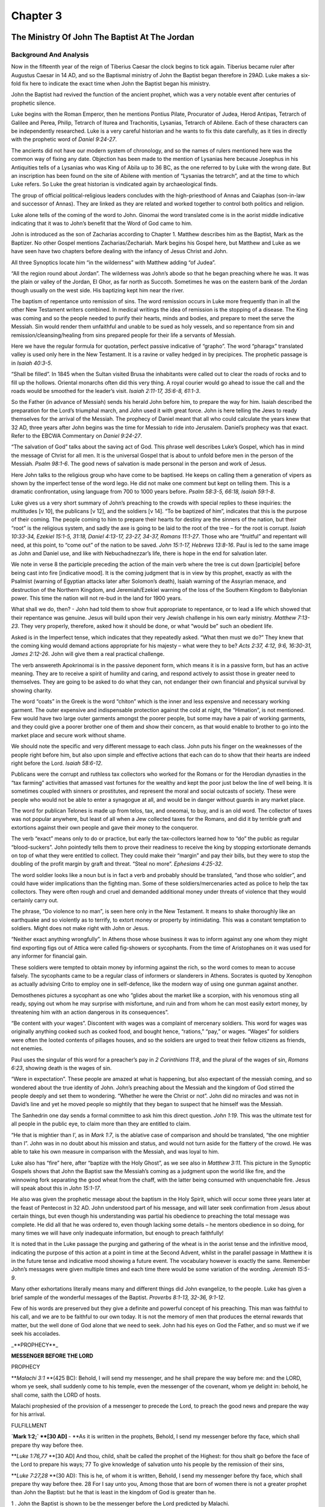 Chapter 3
=========

The Ministry Of John The Baptist At The Jordan
----------------------------------------------


.. biblepassage:: Luke 3:1-18
    :bold:
    :title:

Background And Analysis
.......................

.. biblepassage:: Luke 3:1
    :bold:

Now in the fifteenth year of the reign of Tiberius Caesar the clock begins to tick again.   Tiberius
became ruler after Augustus Caesar in 14 AD, and so the Baptismal ministry of John the Baptist began
therefore in 29AD.  Luke makes a six-fold fix here to indicate the exact time when John the Baptist
began his ministry.

John the Baptist had revived the function of the ancient prophet, which was a very notable event
after centuries of prophetic silence.

Luke begins with the Roman Emperor, then he mentions Pontius Pilate, Procurator of Judea, Herod
Antipas, Tetrarch of Galilee and Perea, Philip, Tetrarch of Iturea and Trachonitis, Lysanias,
Tetrarch of Abilene.   Each of these characters can be independently researched.  Luke is a very
careful historian and he wants to fix this date carefully, as it ties in directly with the prophetic
word of `Daniel 9:24-27`.

The ancients did not have our modern system of chronology, and so the names of rulers mentioned here
was the common way of fixing any date. Objection has been made to the mention of Lysanias here
because Josephus in his Antiquities tells of a Lysanias who was King of Abila up to 36 BC, as the
one referred to by Luke with the wrong date.  But an inscription has been found on the site of
Abilene with mention of “Lysanias the tetrarch”, and at the time to which Luke refers.  So Luke the
great historian is vindicated again by archaeological finds.

.. biblepassage:: Luke 3:2
    :bold:

The group of official political-religious leaders concludes with the high-priesthood of Annas and
Caiaphas (son-in-law and successor of Annas).  They are linked as they are related and worked
together to control both politics and religion.

Luke alone tells of the coming of the word to John. Ginomai the word translated come is in the
aorist middle indicative indicating that it was to John’s benefit that the Word of God came to him.

John is introduced as the son of Zacharias according to Chapter 1. Matthew describes him as the
Baptist, Mark as the Baptizer. No other Gospel mentions Zacharias/Zechariah. Mark begins his Gospel
here, but Matthew and Luke as we have seen have two chapters before dealing with the infancy of
Jesus Christ and John.

All three Synoptics locate him “in the wilderness” with Matthew adding “of Judea”.

.. biblepassage:: Luke 3:3
    :bold:

“All the region round about Jordan”.  The wilderness was John’s abode so that he began preaching
where he was. It was the plain or valley of the Jordan, El Ghor, as far north as Succoth. Sometimes
he was on the eastern bank of the Jordan though usually on the west side. His baptizing kept him
near the river.

The baptism of repentance unto remission of sins. The word remission occurs in Luke more frequently
than in all the other New Testament writers combined.  In medical writings the idea of remission is
the stopping of a disease.  The King was coming and so the people needed to purify their hearts,
minds and bodies, and prepare to meet the serve the Messiah.  Sin would render them unfaithful and
unable to be sued as holy vessels, and so repentance from sin and remission/cleansing/healing from
sins prepared people for their life a servants of Messiah.

.. biblepassage:: Luke 3:4-6
    :bold:

Here we have the regular formula for quotation, perfect passive indicative of “grapho”.  The word
“pharagx” translated valley is used only here in the New Testament. It is a ravine or valley hedged
in by precipices.  The prophetic passage is in `Isaiah 40:3-5`.

“Shall be filled”. In 1845 when the Sultan visited Brusa the inhabitants were called out to clear
the roads of rocks and to fill up the hollows. Oriental monarchs often did this very thing. A royal
courier would go ahead to issue the call and the roads would be smoothed for the leader’s visit.
`Isaiah 2:11-17, 35:6-8, 61:1-3`.

So the Father (in advance of Messiah) sends his herald John before him, to prepare the way for him.
Isaiah described the preparation for the Lord’s triumphal march, and John used it with great force.
John is here telling the Jews to ready themselves for the arrival of the Messiah.   The prophecy of
Daniel meant that all who could calculate the years knew that 32 AD, three years after John begins
was the time for Messiah to ride into Jerusalem.  Daniel’s prophecy was that exact.  Refer to the
EBCWA Commentary on `Daniel 9:24-27`.

“The salvation of God” talks about the saving act of God. This phrase well describes Luke’s Gospel,
which has in mind the message of Christ for all men. It is the universal Gospel that is about to
unfold before men in the person of the Messiah.  `Psalm 98:1-6`.   The good news of salvation is
made personal in the person and work of Jesus.

.. biblepassage:: Luke 3:7-10
    :bold:

Here John talks to the religious group who have come to be baptised. He keeps on calling them a
generation of vipers as shown by the imperfect tense of the word lego. He did not make one comment
but kept on telling them. This is a dramatic confrontation, using language from 700 to 1000 years
before.  `Psalm 58:3-5, 66:18, Isaiah 59:1-8`.

Luke gives us a very short summary of John’s preaching to the crowds with special replies to these
inquiries: the multitudes [v 10], the publicans [v 12], and the soldiers [v 14].  “To be baptized of
him”, indicates that this is the purpose of their coming.  The people coming to him to prepare their
hearts for destiny are the sinners of the nation, but their “root” is the religious system, and
sadly the axe is going to be laid to the root of the tree – for the root is corrupt.  `Isaiah
10:33-34, Ezekiel 15:1-5, 31:18, Daniel 4:13-17, 23-27, 34-37, Romans 11:1-27`.   Those who are
“fruitful” and repentant will need, at this point, to “come out” of the nation to be saved.  `John
15:1-17, Hebrews 13:8-16`.   Paul is led to the same image as John and Daniel use, and like with
Nebuchadnezzar’s life, there is hope in the end for salvation later.

We note in verse 8 the participle preceding the action of the main verb where the tree is cut down
[participle] before being cast into fire [indicative mood].  It is the coming judgment that is in
view by this prophet, exactly as with the Psalmist (warning of Egyptian attacks later after
Solomon’s death), Isaiah warning of the Assyrian menace, and destruction of the Northern Kingdom,
and Jeremiah/Ezekiel warning of the loss of the Southern Kingdom to Babylonian power.  This time the
nation will not re-bud in the land for 1900 years.

What shall we do, then? - John had told them to show fruit appropriate to repentance, or to lead a
life which showed that their repentance was genuine. Jesus will build upon their very Jewish
challenge in his own early ministry.  `Matthew 7:13-23`.  They very properly, therefore, asked how
it should be done, or what “would be” such an obedient life.

Asked is in the Imperfect tense, which indicates that they repeatedly asked. “What then must we do?”
They knew that the coming king would demand actions appropriate for his majesty – what were they to
be?  `Acts 2:37, 4:12, 9:6, 16:30-31, James 2:12-26`.  John will give them a real practical
challenge.

.. biblepassage:: Luke 3:11
    :bold:

The verb answereth Apokrinomai is in the passive deponent form, which means it is in a passive form,
but has an active meaning.  They are to receive a spirit of humility and caring, and respond
actively to assist those in greater need to themselves.  They are going to be asked to do what they
can, not endanger their own financial and physical survival by showing charity.

The word “coats” in the Greek is the word “chiton” which is the inner and less expensive and
necessary working garment. The outer expensive and indispensable protection against the cold at
night, the “Himation”, is not mentioned. Few would have two large outer garments amongst the poorer
people, but some may have a pair of working garments, and they could give a poorer brother one of
them and show their concern, as that would enable to brother to go into the market place and secure
work without shame.

We should note the specific and very different message to each class. John puts his finger on the
weaknesses of the people right before him, but also upon simple and effective actions that each can
do to show that their hearts are indeed right before the Lord.  `Isaiah 58:6-12`.

.. biblepassage:: Luke 3:12-13
    :bold:

Publicans were the corrupt and ruthless tax collectors who worked for the Romans or for the Herodian
dynasties in the “tax farming” activities that amassed vast fortunes for the wealthy and kept the
poor just below the line of well being. It is sometimes coupled with sinners or prostitutes, and
represent the moral and social outcasts of society.  These were people who would not be able to
enter a synagogue at all, and would be in danger without guards in any market place.

The word for publican Telones is made up from telos, tax, and oneomai, to buy, and is an old word.
The collector of taxes was not popular anywhere, but least of all when a Jew collected taxes for the
Romans, and did it by terrible graft and extortions against their own people and gave their money to
the conqueror.

The verb “exact” means only to do or practice, but early the tax-collectors learned how to “do” the
public as regular “blood-suckers”.  John pointedly tells them to prove their readiness to receive
the king by stopping extortionate demands on top of what they were entitled to collect.  They could
make their “margin” and pay their bills, but they were to stop the doubling of the profit margin by
graft and threat.  “Steal no more”.  `Ephesians 4:25-32`.

.. biblepassage:: Luke 3:14
    :bold:

The word soldier looks like a noun but is in fact a verb and probably should be translated, “and
those who soldier”, and could have wider implications than the fighting man. Some of these
soldiers/mercenaries acted as police to help the tax collectors. They were often rough and cruel and
demanded additional money under threats of violence that they would certainly carry out.

The phrase, “Do violence to no man”, is seen here only in the New Testament. It means to shake
thoroughly like an earthquake and so violently as to terrify, to extort money or property by
intimidating. This was a constant temptation to soldiers. Might does not make right with John or
Jesus.

“Neither exact anything wrongfully”.  In Athens those whose business it was to inform against any
one whom they might find exporting figs out of Attica were called fig-showers or sycophants. From
the time of Aristophanes on it was used for any informer for financial gain.

These soldiers were tempted to obtain money by informing against the rich, so the word comes to mean
to accuse falsely.  The sycophants came to be a regular class of informers or slanderers in Athens.
Socrates is quoted by Xenophon as actually advising Crito to employ one in self-defence, like the
modern way of using one gunman against another.

Demosthenes pictures a sycophant as one who “glides about the market like a scorpion, with his
venomous sting all ready, spying out whom he may surprise with misfortune, and ruin and from whom he
can most easily extort money, by threatening him with an action dangerous in its consequences”.

“Be content with your wages”.  Discontent with wages was a complaint of mercenary soldiers. This
word for wages was originally anything cooked such as cooked food, and bought hence, “rations,”
“pay,” or wages. “Wages” for soldiers were often the looted contents of pillages houses, and so the
soldiers are urged to treat their fellow citizens as friends, not enemies.

Paul uses the singular of this word for a preacher’s pay in `2 Corinthians 11:8`, and the plural of
the wages of sin, `Romans 6:23`, showing death is the wages of sin.

.. biblepassage:: Luke 3:15
    :bold:

“Were in expectation”. These people are amazed at what is happening, but also expectant of the
messiah coming, and so wondered about the true identity of John. John’s preaching about the Messiah
and the kingdom of God stirred the people deeply and set them to wondering. “Whether he were the
Christ or not”.  John did no miracles and was not in David’s line and yet he moved people so
mightily that they began to suspect that he himself was the Messiah.

The Sanhedrin one day sends a formal committee to ask him this direct question. `John 1:19`.   This
was the ultimate test for all people in the public eye, to claim more than they are entitled to
claim.

.. biblepassage:: Luke 3:16
    :bold:

“He that is mightier than I’, as in `Mark 1:7`, is the ablative case of comparison and should be
translated, “the one mightier than I”.   John was in no doubt about his mission and status, and
would not turn aside for the flattery of the crowd. He was able to take his own measure in
comparison with the Messiah, and was loyal to him.

Luke also has “fire” here, after “baptize with the Holy Ghost”, as we see also in `Matthew 3:11`.
This picture in the Synoptic Gospels shows that John the Baptist saw the Messiah’s coming as a
judgment upon the world like fire, and the winnowing fork separating the good wheat from the chaff,
with the latter being consumed with unquenchable fire.  Jesus will speak about this in `John
15:1-17`.

He also was given the prophetic message about the baptism in the Holy Spirit, which will occur some
three years later at the feast of Pentecost in 32 AD.  John understood part of his message, and will
later seek confirmation from Jesus about certain things, but even though his understanding was
partial his obedience to preaching the total message was complete.  He did all that he was ordered
to, even though lacking some details – he mentors obedience in so doing, for many times we will have
only inadequate information, but enough to preach faithfully!

.. biblepassage:: Luke 3:17
    :bold:

It is noted that in the Luke passage the purging and gathering of the wheat is in the aorist tense
and the infinitive mood, indicating the purpose of this action at a point in time at the Second
Advent, whilst in the parallel passage in Matthew it is in the future tense and indicative mood
showing a future event. The vocabulary however is exactly the same.  Remember John’s messages were
given multiple times and each time there would be some variation of the wording.  `Jeremiah 15:5-9`.

.. biblepassage:: Luke 3:18
    :bold:

Many other exhortations literally means many and different things did John evangelize, to the
people. Luke has given a brief sample of the wonderful messages of the Baptist.  `Proverbs 8:1-13,
32-36, 9:1-12`.

Few of his words are preserved but they give a definite and powerful concept of his preaching.  This
man was faithful to his call, and we are to be faithful to our own today.   It is not the memory of
men that produces the eternal rewards that matter, but the well done of God alone that we need to
seek.  John had his eyes on God the Father, and so must we if we seek his accolades.

_**PROPHECY**_

**MESSENGER BEFORE THE LORD**

PROPHECY

**`Malachi 3:1` **(425 BC): Behold, I will send my messenger, and he shall prepare the way before
me: and the LORD, whom ye seek, shall suddenly come to his temple, even the messenger of the
covenant, whom ye delight in: behold, he shall come, saith the LORD of hosts.

Malachi prophesied of the provision of a messenger to precede the Lord, to preach the good news and
prepare the way for his arrival.

FULFILLMENT

**`Mark 1:2;` **[30 AD]** - **As it is written in the prophets, Behold, I send my messenger before
thy face, which shall prepare thy way before thee.

**`Luke 1:76,77` **[30 AD] And thou, child, shalt be called the prophet of the Highest: for thou
shalt go before the face of the Lord to prepare his ways; 77  To give knowledge of salvation unto
his people by the remission of their sins,

**`Luke 7:27,28` **(30 AD): This is he, of whom it is written, Behold, I send my messenger before
thy face, which shall prepare thy way before thee. 28  For I say unto you, Among those that are born
of women there is not a  greater prophet than John the Baptist: but he that is least in the kingdom
of God is greater than he.

1 . John the Baptist is shown to be the messenger before the Lord predicted by Malachi.

2. John prepared the way for Jesus Christ by calling the attention of the Jews to the need to
repent.

3. John is stated to be the greatest of the prophets, but less than the least in the kingdom of
heaven: showing that the greatest which man can do is far less than what God can do through man, or
what we will be like in our future state **(`1 Corinthians 15:22`)**.

Application
...........

Some preachers start with crowds and drive them away, and yet they serve the Lord in truth.  Some
are called to popular ministries and they gather great crowds.  The difference between the two
ministries may not be the content, it may simply reflect the spiritual state of the hearers.  Do not
judge ministries by popularity, but by obedience to the Lord’s revealed Word.

We all have different roles to play in the plan of God, and we should find out what that role is and
develop it under the guidance of the Holy Spirit, and be obedient to the Word alone.

We should not compromise with powerful people if it is going to spoil our testimony for the Lord.
His verdict alone matters.

We must remember that we represent the Lord Jesus Christ on this earth and to him must go all the
glory, and to Him alone we give final account.

We also are voices for our Lord, telling others about Him ensuring that we do not embellish the
truth

We do not need to be in a prominent position in society to be effective in our Christian walk

If we are challenged by religion we are to separate from it so that we do not become compromised in
our Christian walk.

Doctrines
.........

- :doc:`doctrines/JOHN THE BAPTIST – HERALD [see page 34]`
- :doc:`doctrines/BAPTISM`
- :doc:`doctrines/BAPTISM OF FIRE`
- :doc:`doctrines/BAPTISM OF THE HOLY SPIRIT`
- :doc:`doctrines/THE FAMILY OF HEROD AND JOHN THE BAPTIST.`

John The Baptist Reproves Herod
-------------------------------


.. biblepassage:: Luke 3:19-20
    :bold:
    :title:

Background And Analysis
.......................

.. biblepassage:: Luke 3:19-20
    :bold:

The account, which the Jewish writer David Ganz gives of this Herod, and of this fact of John's
reproving of him for it, and the consequence of it, perfectly agrees with these statements by Luke.

Herod Antipater, and there are some that call him, "the tetrarch", was a son of Herod the Great, and
brother of Archelaus and Philip.  He was an evil member of an evil family that would yet play an
important part in the plan of God – their very evil actions fulfilling prophetic truth without them
realising it.  These people lived in a fantasy world, built upon the blood of their subjects and
they didn't care about that, for they worshipped power and lust itself and believed they were so
special that they could do anything and their paid religious leaders would always exonerate them on
God’s behalf!

He was the third king of the family of Herod, and was a very wicked man without any hesitation to do
evil for his own ends.   He was a totally self centred, narcissistic man.  He had no conscience
about the death of good men who opposed him in any way, indeed ruthlessness was almost required in
this day to survive.  Many wise men of Israel he simply killed with the sword, and on a trip to Rome
he took the wife of his brother Philip, whilst he was away, initially as a mistress and then
recognizing her as his wife, even though this led to divorcing his earlier wife and entailed a war
with the father of his first wife.  Thousands died so he could run away with Herodias.   John,
because he rebuked him for this evil before God and men, he arrested, and then would execute after
Salome’s dance.

It is an interesting psychological fact that those who are totally narcissistic often are drawn to
moral figures, and enjoy speaking with them and hearing their moral theories.  The narcissism of the
evil men protect them from any conscience reactions, as they do not believe they are guilty, for
they believe that they are “special” and above the laws of other men.   Herod had had a particular
respect for John as a prophet, and probably thought that John would be impressed by their
conversations and stop publically criticising him, and then he could let him go.  The evil plans of
Herodias however put paid to that fantasy.

Application
...........

It is important for Christians when they are confronted with outright evil to stand up and be
counted as the Holy Spirit leads.   Let us remember however that an evil man cleaning his life up
does not save him, and our focus is always to be salvation of the lost, not morally clean unsaved
people walking to hell with bibles under their arms!

Remember the Holy Spirit’s ministry is to convict of “Sin” (rejection of Christ as Saviour), of
“Righteousness”(for man by his own efforts, no matter how clean and moral cannot reach God’s
righteous standards), and of “Judgment” (the Great White Throne Judgment of all the lost –
`Revelation 20:11-15`.).  `John 16:8-11`.

If we are going to be unpopular for preaching sin, then let us be sure that it is the post-Cross sin
of rejection of the Saviour that we preach, not any moral sins.  In John’s day he was right to stand
and convince Herod of sins against the Mosaic Law, but we have no such mandate today.  Our message
of the need to repent and accept the Saviour must be done in love and care for the eternal destiny
of the lost, with the object of turning the person or group to face the light of God’s Word.

Changes of actions can improve the situation but only regeneration through faith in Christ through
the Holy Spirit’s power can save the individual.

Doctrines
.........

- :doc:`doctrines/JOHN THE BAPTIST – HERALD [see page 34]`
- :doc:`doctrines/GOD:  DIVINE INSTITUTIONS - MARRIAGE`
- :doc:`doctrines/SIN:  JEALOUSY`
- :doc:`doctrines/CHRISTIAN LIFE:  SUFFERING`

Jesus Baptised By John
----------------------


.. biblepassage:: Luke 3:21-23A
    :bold:
    :title:

Background And Analysis
.......................

.. biblepassage:: Luke 3:21
    :bold:

“When all the people were baptized” is merely a general statement that Jesus was baptized in
connection with or at the same time of the baptizing of the people as a whole. There was a vast
crowd being baptized and Jesus was just one of many, unnoticed by the crowd until the dramatic
announcement from heaven occurs.

“Jesus also having been baptized”, is merely introductory to the descent of the Holy Spirit and the
audible voice of the Father.

Luke however also mentions that Jesus was praying as this happened. The natural meaning of this is
that the heaven was opened while Jesus was praying though not necessarily in answer to his prayer.

Notice the word opened is the Greek word Anoigo, which is in contrast with the word Schizo, to be
split asunder, or divided, as in Mark’s account of this dramatic moment and shows the value of a
harmony approach to the Gospels.  Both meanings together give the full drama of the event.

.. biblepassage:: Luke 3:22
    :bold:

In a bodily form. This additional element is alone mentioned in Luke who has also “as a dove” like
Matthew and Mark. This probably means that John the Baptist saw the vision that looked like a dove.
`Genesis 1:2, 8:8-14`.

The symbolism of the dove for the Holy Spirit is intelligible. We are not to understand that this
was the beginning of the Incarnation of Christ as the Cerinthian Gnostics held but demonstrated the
relationship between the Lord Jesus Christ and the Holy Spirit and the demonstration to John the
Baptist that Jesus was indeed the Christ or Messiah of Israel.

The Trinity here manifest themselves at the baptism of Jesus which constitutes the formal entrance
of Jesus upon his Messianic ministry. He enters upon it with the Father’s blessing and approval and
with the power of the Holy Spirit upon him.

.. biblepassage:: Luke 3:23
    :bold:

“Began to be about thirty years of age”. Tyndale has it right , “Jesus was about thirty yere of age
when he beganne.”

Luke does not commit himself definitely to precisely thirty years as the age of Christ. The Levites
entered upon full service at that age, but that proves nothing about Jesus. God’s prophets entered
upon their task when the word of God comes to them.

Application
...........

Here we see obedience in the action of John the Baptist. He had been told by God to go into the
wilderness and baptize people in the Jordan at the place of eternity where 1500 years previously
Joshua, whose name also means Shepherd, had placed stones representing identification with the
Messiah.

He did this until he saw Jesus, and saw the dove coming down on Him, showing this is the “Lamb of
God who taketh away the sins of the world”.

All sin was put on the Lord Jesus Christ who paid the penalty for all men so that all could be
saved. He thus provided unlimited atonement.

Thus all men have the door of reconciliation open to them with the righteousness and justice of God
perfectly satisfied by the perfect sacrifice.

Faith is the response of the unbeliever as he recognises what God has done for him.

The Calvinist however says that Christ died only for the sins of believers.

The fact is however that Christ died for the sins of the whole world, but it is only brought through
to a satisfactory conclusion by those who do believe.

It also rejects the liberal view, which says all will be saved in the end. This is why liberal
ministers can give Christian burials to all sorts of people, believers as well as unbelievers.

A person has to decide what he is going to do with the Lamb of God, will he accept, ignore or
reject.

To be known by the Lord and to know Him is the most important thing in life. It is far more
important than any great emotional experience.

Doctrines
.........

- :doc:`doctrines/HOLY SPIRIT:  SYMBOLS OF THE HOLY SPIRIT`

Genealogy Of Christ
-------------------


.. biblepassage:: Luke 3:23B-38
    :bold:
    :title:

Background And Analysis
.......................











Application
...........

There is no conflict in the harmony of these passages, as that of Matthew deals with the line of
Joseph, while that of Luke relates to the line of Mary. They have a common lineage from Abraham to
David.

The line of Christ increasingly was known and understood by Satan from the commencement of prophecy
in `Genesis 3:15` to His death on the Cross.

The Plan of God goes on throughout history. History is in fact His story and irrespective of what
men or angels attempt in their arrogance to thwart the plan God’s purposes will be accomplished to
the letter and to the time frame scheduled by God. God never changes and his plan always works out
and always will work out 100%.

Doctrines
.........

- :doc:`doctrines/ANGELS:  SATAN AND SATANIC ATTACK`
- :doc:`doctrines/1.- Pre Adamic`
- :doc:`doctrines/2. - Stage 1 - Innocence-Sinfulness`
- :doc:`doctrines/ScriptureRemarks`
- :doc:`doctrines/3. - Stage 2 - Attack on the Line of the Saviour`
- :doc:`doctrines/4.	Stage 3. Attack on the Person of Christ`
- :doc:`doctrines/5. Stage 4. -  Attacks since the Cross.`
- :doc:`doctrines/6.	Strategy of Satan at the Present Satan's strategy is divided into 3 sections.`
- :doc:`doctrines/ANGELS:  SATANIC ATTACK ON BELIEVERS`
- :doc:`doctrines/CHRIST: - SEED – CHRIST THE SEED`


